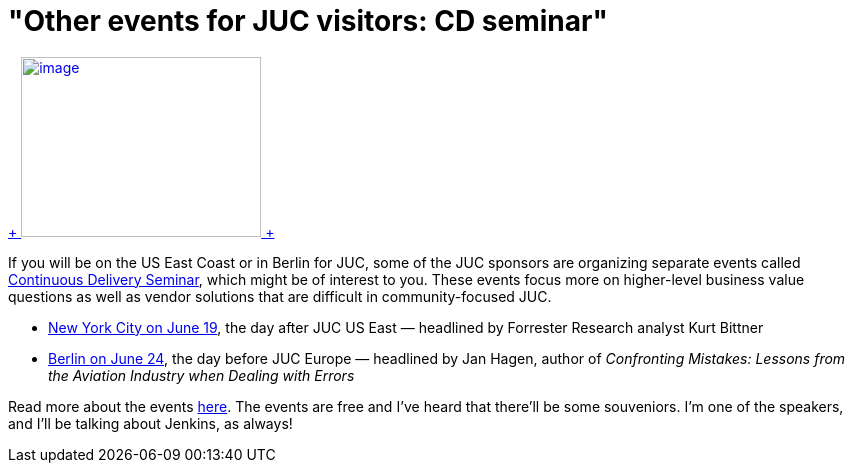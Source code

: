 = "Other events for JUC visitors: CD seminar"
:page-tags: general , meetup
:page-author: kohsuke

https://en.wikipedia.org/wiki/Circus[ +
image:https://upload.wikimedia.org/wikipedia/commons/thumb/c/c5/CircusTent02.jpg/320px-CircusTent02.jpg[image,width=240,height=180] +
]


If you will be on the US East Coast or in Berlin for JUC, some of the JUC sponsors are organizing separate events called https://www.cloudbees.com/cdsummit[Continuous Delivery Seminar], which might be of interest to you. These events focus more on higher-level business value questions as well as vendor solutions that are difficult in community-focused JUC. +

* https://www.cloudbees.com/cdsummit/nyc[New York City on June 19], the day after JUC US East — headlined by Forrester Research analyst Kurt Bittner +
* https://www.cloudbees.com/cdsummit/berlin[Berlin on June 24], the day before JUC Europe — headlined by Jan Hagen, author of _Confronting Mistakes: Lessons from the Aviation Industry when Dealing with Errors_ +


Read more about the events https://blog.cloudbees.com/2014/06/cd-summit-learn-from-continuous.html[here]. The events are free and I've heard that there'll be some souveniors. I'm one of the speakers, and I'll be talking about Jenkins, as always! +
